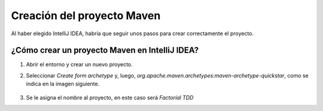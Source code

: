 Creación del proyecto Maven
============================

Al haber elegido IntelliJ IDEA, habría que seguir unos pasos para crear correctamente el proyecto.


¿Cómo crear un proyecto Maven en IntelliJ IDEA?
-------------------------------------------------

#. Abrir el entorno y crear un nuevo proyecto.
#. Seleccionar *Create form archetype* y, luego, *org.apache.maven.archetypes:maven-archetype-quickstar*, como se indica en la imagen siguiente.

    .. image:: ./assets/CrearProyecto1.png
        :width: 500
        :align: center

#. Se le asigna el nombre al proyecto, en este caso será *Factorial TDD*